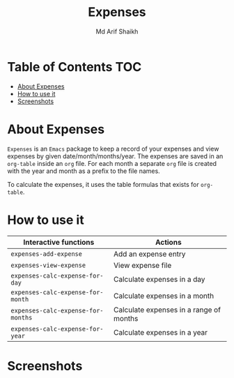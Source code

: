 #+TITLE: Expenses
#+AUTHOR: Md Arif Shaikh
#+EMAIL: arifshaikh.astro@gmail.com

* Table of Contents :TOC:
- [[#about-expenses][About Expenses]]
- [[#how-to-use-it][How to use it]]
- [[#screenshots][Screenshots]]

* About Expenses
~Expenses~ is an ~Emacs~ package to keep a record of your expenses and view expenses by given date/month/months/year.
The expenses are saved in an ~org-table~ inside an ~org~ file. For each month a separate ~org~ file is
created with the year and month as a prefix to the file names.

To calculate the expenses, it uses the table formulas that exists for ~org-table~.

* How to use it
|----------------------------------+-----------------------------------------|
| Interactive functions            | Actions                                 |
|----------------------------------+-----------------------------------------|
| ~expenses-add-expense~             | Add an expense entry                    |
|----------------------------------+-----------------------------------------|
| ~expenses-view-expense~            | View expense file                       |
|----------------------------------+-----------------------------------------|
| ~expenses-calc-expense-for-day~    | Calculate expenses in a day             |
|----------------------------------+-----------------------------------------|
| ~expenses-calc-expense-for-month~  | Calculate expenses in a month           |
|----------------------------------+-----------------------------------------|
| ~expenses-calc-expense-for-months~ | Calculate expenses in a range of months |
|----------------------------------+-----------------------------------------|
| ~expenses-calc-expense-for-year~   | Calculate expenses in a year            |
|----------------------------------+-----------------------------------------|
* Screenshots
